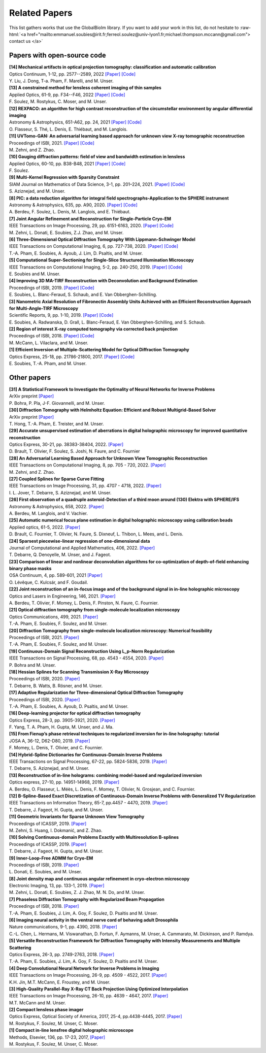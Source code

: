 .. role:: raw-html(raw)
   :format: html

.. _ref-relatedPapers:

Related Papers
**************

.. Hack to force MathJax insertion
.. math::

This list gathers works that use the GlobalBioIm library.
If you want to add your work in this list, do not hesitate to
:raw-html:`<a href="mailto:emmanuel.soubies@irit.fr;ferreol.soulez@univ-lyon1.fr;michael.thompson.mccann@gmail.com"> contact us  </a>`

Papers with open-source code
----------------------------

| **[14] Mechanical artifacts in optical projection tomography: classification and automatic calibration** 
| Optics Continuum, 1-12, pp. 2577--2589, 2022  
  `[Paper] <https://opg.optica.org/optcon/fulltext.cfm?uri=optcon-1-12-2577###>`_
  `[Code] <https://zenodo.org/record/7315108#.Y6M2xtLMLW0>`_
| Y. Liu, J. Dong, T-a. Pham, F. Marelli, and M. Unser.

| **[13] A constrained method for lensless coherent imaging of thin samples** 
| Applied Optics, 61-9, pp. F34--F46, 2022  
  `[Paper] <https://opg.optica.org/ao/fulltext.cfm?uri=ao-61-9-F34&id=467948>`_
  `[Code] <https://github.com/FerreolS/COMCI>`_
| F. Soulez, M. Rostykus, C. Moser, and M. Unser.

| **[12] REXPACO: an algorithm for high contrast reconstruction of the circumstellar environment by angular differential imaging** 
| Astronomy & Astrophysics, 651-A62, pp. 24, 2021  
  `[Paper] <https://arxiv.org/abs/2104.09672>`_
  `[Code] <https://github.com/olivier-flasseur/rexpaco_demo>`_
| O. Flasseur, S. Thé, L. Denis, E. Thiébaut, and M. Langlois.

| **[11] UVTomo-GAN: An adversarial learning based approach for unknown view X-ray tomographic reconstruction** 
| Proceedings of ISBI, 2021.
  `[Paper] <https://arxiv.org/abs/2102.04590>`_
  `[Code] <https://github.com/MonaZI/UVTomogan>`_
| M. Zehni, and Z. Zhao.

| **[10] Gauging diffraction patterns: field of view and bandwidth estimation in lensless** 
| Applied Optics, 60-10, pp. B38-B48, 2021  
  `[Paper] <https://www.osapublishing.org/ao/abstract.cfm?uri=ao-60-10-B38>`_
  `[Code] <https://github.com/FerreolS/COMCI>`_
| F. Soulez.

| **[9] Multi-Kernel Regression with Sparsity Constraint**
| SIAM Journal on Mathematics of Data Science, 3-1, pp. 201–224, 2021.
  `[Paper] <https://arxiv.org/abs/1811.00836>`_
  `[Code] <https://github.com/Biomedical-Imaging-Group/Multi-Kernel-Regression-gTV->`_
| S. Aziznejad, and M. Unser.

| **[8] PIC: a data reduction algorithm for integral field spectrographs-Application to the SPHERE instrument**
| Astronomy & Astrophysics, 635, pp. A90, 2020.
  `[Paper] <https://www.aanda.org/articles/aa/abs/2020/03/aa36890-19/aa36890-19.html>`_
  `[Code] <https://zenodo.org/record/3585632#.Xno1pvHjLUY>`_
| A. Berdeu, F. Soulez, L. Denis, M. Langlois, and E. Thiébaut.

| **[7] Joint Angular Refinement and Reconstruction for Single-Particle Cryo-EM** 
| IEEE Transactions on Image Processing, 29, pp. 6151-6163, 2020. 
  `[Paper] <https://arxiv.org/abs/2003.10062>`_
  `[Code] <https://github.com/Biomedical-Imaging-Group/CryoEM-Joint-Refinement>`_
| M. Zehni, L. Donati, E. Soubies, Z.J. Zhao, and M. Unser.

| **[6] Three-Dimensional Optical Diffraction Tomography With Lippmann-Schwinger Model** 
| IEEE Transactions on Computational Imaging, 6, pp. 727-738, 2020. 
  `[Paper] <https://ieeexplore.ieee.org/abstract/document/8970570>`_
  `[Code] <https://github.com/ThanhAnPham/Lippmann-Schwinger>`_
| T.-A. Pham, E. Soubies, A. Ayoub, J. Lim, D. Psaltis,  and M. Unser.

| **[5] Computational Super-Sectioning for Single-Slice Structured Illumination Microscopy**
| IEEE Transactions on Computational Imaging, 5-2, pp. 240-250, 2019. 
  `[Paper] <https://ieeexplore.ieee.org/document/8579117>`_
  `[Code] <https://github.com/esoubies/SIM_Reconstruction>`_
| E. Soubies and M. Unser.

| **[4] Improving 3D MA-TIRF Reconstruction with Deconvolution and Background Estimation**
| Proceedings of ISBI, 2019.
  `[Paper] <https://hal.inria.fr/hal-02017862>`_
  `[Code] <https://github.com/esoubies/MA-TIRF_Reconstruction>`_
| E. Soubies, L. Blanc-Feraud, S. Schaub, and E. Van Obberghen-Schilling.

| **[3] Nanometric Axial Resolution of Fibronectin Assembly Units Achieved with an Efficient Reconstruction Approach for Multi-Angle-TIRF Microscopy**
| Scientific Reports, 9, pp. 1-10, 2019. 
  `[Paper] <https://www.nature.com/articles/s41598-018-36119-3>`_
  `[Code] <https://github.com/esoubies/MA-TIRF_Reconstruction>`_
| E. Soubies, A. Radwanska, D. Grall, L. Blanc-Feraud, E. Van Obberghen-Schilling, and S. Schaub.

| **[2] Region of interest X-ray computed tomography via corrected back projection** 
| Proceedings of ISBI, 2018. 
  `[Paper] <https://ieeexplore.ieee.org/abstract/document/8363524>`_
  `[Code] <https://zenodo.org/record/1009069#.W_6rfMaZPMU>`_
| M. McCann, L. Vilaclara, and M. Unser.

| **[1] Efficient Inversion of Multiple-Scattering Model for Optical Diffraction Tomography** 
| Optics Express, 25-18, pp. 21786-21800, 2017. 
  `[Paper] <https://www.osapublishing.org/oe/abstract.cfm?uri=oe-25-18-21786>`_
  `[Code] <https://github.com/ThanhAnPham/Lippmann-Schwinger>`_
| E. Soubies, T.-A. Pham, and M. Unser.


Other papers
------------

| **[31] A Statistical Framework to Investigate the Optimality of Neural Networks for Inverse Problems**
| ArXiv preprint
  `[Paper] <https://arxiv.org/abs/2203.09920>`_
| P. Bohra, P. Pla, J-F. Giovannelli, and M. Unser.

| **[30] Diffraction Tomography with Helmholtz Equation: Efficient and Robust Multigrid-Based Solver**
| ArXiv preprint
  `[Paper] <https://arxiv.org/abs/2107.03679>`_
| T. Hong, T.-A. Pham, E. Treister, and M. Unser.

| **[29] Accurate unsupervised estimation of aberrations in digital holographic microscopy for improved quantitative reconstruction**
| Optics Express, 30-21, pp. 38383-38404, 2022. 
  `[Paper] <https://opg.optica.org/oe/fulltext.cfm?uri=oe-30-21-38383&id=507598###>`_
| D. Brault, T. Olivier, F. Soulez, S. Joshi, N. Faure, and C. Fournier

| **[28] An Adversarial Learning Based Approach for Unknown View Tomographic Reconstruction**
| IEEE Transactions on Computational Imaging, 8, pp. 705 - 720, 2022. 
  `[Paper] <https://arxiv.org/abs/2108.09873>`_
| M. Zehni, and Z. Zhao.

| **[27] Coupled Splines for Sparse Curve Fitting**
| IEEE Transactions on Image Processing, 31, pp. 4707 - 4718, 2022.
  `[Paper] <https://arxiv.org/abs/2202.01641>`_
| I. L. Jover, T. Debarre, S. Aziznejad, and M. Unser.

| **[26] First observation of a quadruple asteroid-Detection of a third moon around (130) Elektra with SPHERE/IFS** 
| Astronomy & Astrophysics, 658, 2022.
  `[Paper] <https://www.aanda.org/articles/aa/abs/2022/02/aa42623-21/aa42623-21.html>`_
| A. Berdeu, M. Langlois, and V. Vachier.

| **[25] Automatic numerical focus plane estimation in digital holographic microscopy using calibration beads** 
| Applied optics, 61-5, 2022.
  `[Paper] <https://opg.optica.org/ao/viewmedia.cfm?uri=ao-61-5-B345>`_
| D. Brault, C. Fournier,  T. Olivier, N. Faure, S. Dixneuf, L. Thibon, L. Mees,  and L. Denis.

| **[24] Sparsest piecewise-linear regression of one-dimensional data** 
| Journal of Computational and Applied Mathematics, 406, 2022.
  `[Paper] <https://arxiv.org/pdf/2003.10112>`_
| T. Debarre, Q. Denoyelle,  M. Unser, and J. Fageot.

| **[23] Comparison of linear and nonlinear deconvolution algorithms for co-optimization of depth-of-field enhancing binary phase masks**
| OSA Continuum, 4, pp. 589-601,  2021
  `[Paper] <https://opg.optica.org/osac/fulltext.cfm?uri=osac-4-2-589&id=447089>`_
| O. Lévêque, C. Kulcsár, and F. Goudail.

| **[22] Joint reconstruction of an in-focus image and of the background signal in in-line holographic microscopy**
| Optics and Lasers in Engineering, 146, 2021. 
  `[Paper] <https://www.sciencedirect.com/science/article/pii/S0143816621001615>`_
| A. Berdeu, T. Olivier, F. Momey, L. Denis, F. Pinston, N. Faure, C. Fournier.

| **[21] Optical diffraction tomography from single-molecule localization microscopy**
| Optics Communications, 499, 2021.
  `[Paper] <https://www.sciencedirect.com/science/article/pii/S0030401821005393>`_
| T.-A. Pham, E. Soubies, F. Soulez, and M. Unser.

| **[20] Diffraction Tomography from single-molecule localization microscopy: Numerical feasibility** 
| Proceedings of ISBI, 2021.
  `[Paper] <https://hal.archives-ouvertes.fr/hal-03184774/>`_
| T.-A. Pham, E. Soubies, F. Soulez, and M. Unser.

| **[19] Continuous-Domain Signal Reconstruction Using L_p-Norm Regularization** 
| IEEE Transactions on Signal Processing, 68, pp.  4543 - 4554, 2020. 
  `[Paper] <https://ieeexplore.ieee.org/abstract/document/9154609?casa_token=8F2-BoJZGOIAAAAA:jx8KCcedX2WaadDXaOrriCVo43d3-WFxUdkLdChnjAXniNQVA5wGVblYQHh3AGyFamElOcnjAe8U>`_
| P. Bohra and  M. Unser.

| **[18] Hessian Splines for Scanning Transmission X-Ray Microscopy** 
| Proceedings of ISBI, 2020.
  `[Paper] <https://hal.archives-ouvertes.fr/hal-02444659/>`_
| T. Debarre, B. Watts, B. Rösner, and M. Unser.

| **[17] Adaptive Regularization for Three-dimensional Optical Diffraction Tomography** 
| Proceedings of ISBI, 2020.
  `[Paper] <https://hal.archives-ouvertes.fr/hal-02444659/>`_
| T.-A. Pham, E. Soubies, A. Ayoub, D. Psaltis, and M. Unser.

| **[16] Deep-learning projector for optical diffraction tomography** 
| Optics Express, 28-3, pp. 3905-3921, 2020.
  `[Paper] <https://www.osapublishing.org/oe/abstract.cfm?uri=oe-28-3-3905>`_
| F. Yang, T. A. Pham, H. Gupta, M. Unser,  and J. Ma. 

| **[15] From Fienup’s phase retrieval techniques to regularized inversion for in-line holography: tutorial** 
| JOSA A, 36-12, D62-D80, 2019.
  `[Paper] <https://www.osapublishing.org/josaa/abstract.cfm?uri=josaa-36-12-d62>`_
| F. Momey, L. Denis, T. Olivier, and C. Fournier. 

| **[14] Hybrid-Spline Dictionaries for Continuous-Domain Inverse Problems** 
| IEEE Transactions on Signal Processing, 67-22, pp. 5824-5836, 2019.
  `[Paper] <https://ieeexplore.ieee.org/abstract/document/8859268>`_
| T. Debarre, S. Aziznejad, and M. Unser. 

| **[13] Reconstruction of in-line holograms: combining model-based and regularized inversion**
| Optics express, 27-10, pp. 14951-14968, 2019.
  `[Paper] <https://www.osapublishing.org/oe/abstract.cfm?uri=oe-27-10-14951>`_
| A. Berdeu, O. Flasseur, L. Méès, L. Denis, F. Momey, T. Olivier, N. Grosjean, and C. Fournier.

| **[12] B-Spline-Based Exact Discretization of Continuous-Domain Inverse Problems with Generalized TV Regularization**
| IEEE Transactions on Information Theory, 65-7, pp.4457 - 4470,  2019.
  `[Paper] <https://ieeexplore.ieee.org/abstract/document/8660432>`_
| T. Debarre, J. Fageot, H. Gupta, and M. Unser. 

| **[11] Geometric Invariants for Sparse Unknown View Tomography**
| Proceedings of ICASSP, 2019.
  `[Paper] <https://ieeexplore.ieee.org/abstract/document/8682401>`_
| M. Zehni, S. Huang, I. Dokmanić, and Z. Zhao. 

| **[10] Solving Continuous-domain Problems Exactly with Multiresolution B-splines**
| Proceedings of ICASSP, 2019.
  `[Paper] <https://ieeexplore.ieee.org/abstract/document/8683214>`_
| T. Debarre, J. Fageot, H. Gupta, and M. Unser. 

| **[9] Inner-Loop-Free ADMM for Cryo-EM** 
| Proceedings of ISBI, 2019.
  `[Paper] <http://bigwww.epfl.ch/preprints/donati1901p.pdf>`_
| L. Donati, E. Soubies, and M. Unser. 

| **[8] Joint density map and continuous angular refinement in cryo-electron microscopy** 
| Electronic Imaging, 13, pp. 133-1, 2019.
  `[Paper] <https://www.ingentaconnect.com/content/ist/ei/2019/00002019/00000013/art00004#>`_
| M. Zehni, L. Donati, E. Soubies, Z. J. Zhao, M. N. Do,  and M. Unser. 

| **[7] Phaseless Diffraction Tomography with Regularized Beam Propagation** 
| Proceedings of ISBI, 2018.
  `[Paper] <https://ieeexplore.ieee.org/abstract/document/8363802>`_
| T.-A. Pham, E. Soubies, J. Lim, A. Goy, F. Soulez, D. Psaltis and M. Unser.

| **[6] Imaging neural activity in the ventral nerve cord of behaving adult Drosophila** 
| Nature communications, 9-1, pp. 4390, 2018.  
  `[Paper] <https://www.nature.com/articles/s41467-018-06857-z>`_
| C.-L. Chen, L.  Hermans,  M. Viswanathan,  D. Fortun,  F. Aymanns,  M. Unser, A.  Cammarato,  M. Dickinson, and  P. Ramdya.

| **[5] Versatile Reconstruction Framework for Diffraction Tomography with Intensity Measurements and Multiple Scattering** 
| Optics Express, 26-3, pp. 2749-2763, 2018.  
  `[Paper] <https://www.osapublishing.org/oe/abstract.cfm?uri=oe-26-3-2749>`_
| T.-A. Pham, E. Soubies, J. Lim, A. Goy, F. Soulez, D. Psaltis and M. Unser.

| **[4] Deep Convolutional Neural Network for Inverse Problems in Imaging** 
| IEEE Transactions on Image Processing, 26-9, pp. 4509 - 4522, 2017.
  `[Paper] <https://ieeexplore.ieee.org/document/7949028>`_
| K.H. Jin, M.T. McCann, E. Froustey, and M. Unser.

| **[3] High-Quality Parallel-Ray X-Ray CT Back Projection Using Optimized Interpolation** 
| IEEE Transactions on Image Processing, 26-10, pp. 4639 - 4647, 2017.
  `[Paper] <https://ieeexplore.ieee.org/document/7932483>`_
| M.T. McCann and M. Unser.

| **[2] Compact lensless phase imager**
| Optics Express, Optical Society of America, 2017, 25-4, pp.4438-4445, 2017. 
  `[Paper] <https://hal-insu.archives-ouvertes.fr/insu-01632709>`_
| M. Rostykus, F. Soulez, M. Unser, C. Moser.

| **[1] Compact in-line lensfree digital holographic microscope**
| Methods, Elsevier, 136, pp. 17-23, 2017, 
  `[Paper] <https://hal-insu.archives-ouvertes.fr/insu-01696945>`_
| M. Rostykus, F. Soulez, M. Unser, C. Moser.


